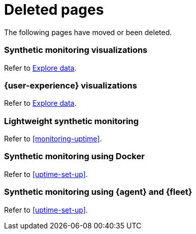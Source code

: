 ["appendix",role="exclude",id="redirects"]
= Deleted pages

The following pages have moved or been deleted.

[role="exclude",id="synthetic-monitoring-visualizations"]
=== Synthetic monitoring visualizations

Refer to <<exploratory-data-visualizations,Explore data>>.

[role="exclude",id="user-experience-visualizations"]
=== {user-experience} visualizations

Refer to <<exploratory-data-visualizations,Explore data>>.


[role="exclude",id="monitor-uptime"]
=== Lightweight synthetic monitoring

Refer to <<monitoring-uptime>>.

[role="exclude",id="synthetics-quickstart"]
=== Synthetic monitoring using Docker

Refer to <<uptime-set-up>>.

[role="exclude",id="synthetics-quickstart-fleet"]
=== Synthetic monitoring using {agent} and {fleet}

Refer to <<uptime-set-up>>.
